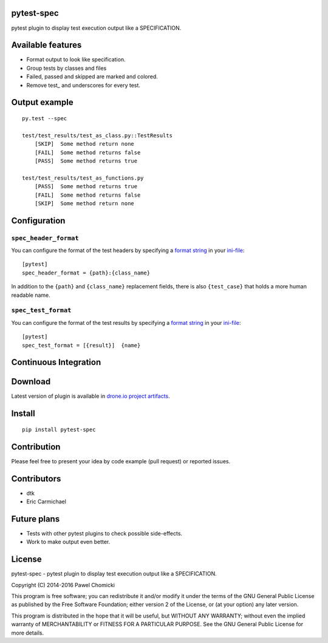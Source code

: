 pytest-spec
===========
pytest plugin to display test execution output like a SPECIFICATION.


Available features
==================
* Format output to look like specification.
* Group tests by classes and files
* Failed, passed and skipped are marked and colored.
* Remove test\_ and underscores for every test.


Output example
==============

::

    py.test --spec

    test/test_results/test_as_class.py::TestResults
        [SKIP]  Some method return none
        [FAIL]  Some method returns false
        [PASS]  Some method returns true

    test/test_results/test_as_functions.py
        [PASS]  Some method returns true
        [FAIL]  Some method returns false
        [SKIP]  Some method return none


Configuration
=============

``spec_header_format``
----------------------

You can configure the format of the test headers by specifying a `format string <https://docs.python.org/2/library/string.html#format-string-syntax>`_ in your `ini-file <http://doc.pytest.org/en/latest/customize.html#inifiles>`_:

::

    [pytest]
    spec_header_format = {path}:{class_name}

In addition to the ``{path}`` and ``{class_name}`` replacement fields, there is also ``{test_case}`` that holds a more human readable name.

``spec_test_format``
--------------------

You can configure the format of the test results by specifying a `format string <https://docs.python.org/2/library/string.html#format-string-syntax>`_ in your `ini-file <http://doc.pytest.org/en/latest/customize.html#inifiles>`_:

::

    [pytest]
    spec_test_format = [{result}]  {name}


Continuous Integration
======================
.. image:: https://drone.io/github.com/pchomik/pytest-spec/status.png
     :target: https://drone.io/github.com/pchomik/pytest-spec/latest

Download
========
Latest version of plugin is available in `drone.io project artifacts <https://drone.io/github.com/pchomik/pytest-spec/files>`_.

Install
=======
::

    pip install pytest-spec

Contribution
============
Please feel free to present your idea by code example (pull request) or reported issues.

Contributors
============
* dtk
* Eric Carmichael

Future plans
============
* Tests with other pytest plugins to check possible side-effects.
* Work to make output even better.

License
=======
pytest-spec - pytest plugin to display test execution output like a SPECIFICATION.

Copyright (C) 2014-2016 Pawel Chomicki

This program is free software; you can redistribute it and/or modify it under the terms of the GNU General Public License as published by the Free Software Foundation; either version 2 of the License, or (at your option) any later version.

This program is distributed in the hope that it will be useful, but WITHOUT ANY WARRANTY; without even the implied warranty of MERCHANTABILITY or FITNESS FOR A PARTICULAR PURPOSE. See the GNU General Public License for more details.
